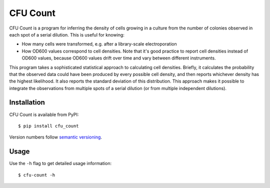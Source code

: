 *********
CFU Count
*********

CFU Count is a program for inferring the density of cells growing in a culture 
from the number of colonies observed in each spot of a serial dilution.  This 
is useful for knowing:

- How many cells were transformed, e.g. after a library-scale electroporation
- How OD600 values correspond to cell densities.  Note that it's good practice 
  to report cell densities instead of OD600 values, because OD600 values drift 
  over time and vary between different instruments.

This program takes a sophisticated statistical approach to calculating cell 
densities.  Briefly, it calculates the probability that the observed data could 
have been produced by every possible cell density, and then reports whichever 
density has the highest likelihood.  It also reports the standard deviation of 
this distribution.  This approach makes it possible to integrate the 
observations from multiple spots of a serial dilution (or from multiple 
independent dilutions).

.. image:: https://img.shields.io/pypi/v/cfu_count.svg
   :alt: Last release
   :target: https://pypi.python.org/pypi/cfu_count

.. image:: https://img.shields.io/pypi/pyversions/cfu_count.svg
   :alt: Python version
   :target: https://pypi.python.org/pypi/cfu_count

.. image:: 
   https://img.shields.io/github/actions/workflow/status/kalekundert/cfu_count/test.yml?branch=master
   :alt: Test status
   :target: https://github.com/kalekundert/cfu_count/actions

.. image:: https://img.shields.io/codecov/c/gh/kalekundert/cfu_count.svg
   :alt: Test coverage
   :target: https://app.codecov.io/gh/kalekundert/cfu_count

.. image:: https://img.shields.io/github/last-commit/kalekundert/cfu_count?logo=github
   :alt: Last commit
   :target: https://github.com/kalekundert/cfu_count

Installation
============
CFU Count is available from PyPI::

  $ pip install cfu_count

Version numbers follow `semantic versioning <https://semver.org/>`_.

Usage
=====
Use the ``-h`` flag to get detailed usage information::

  $ cfu-count -h

